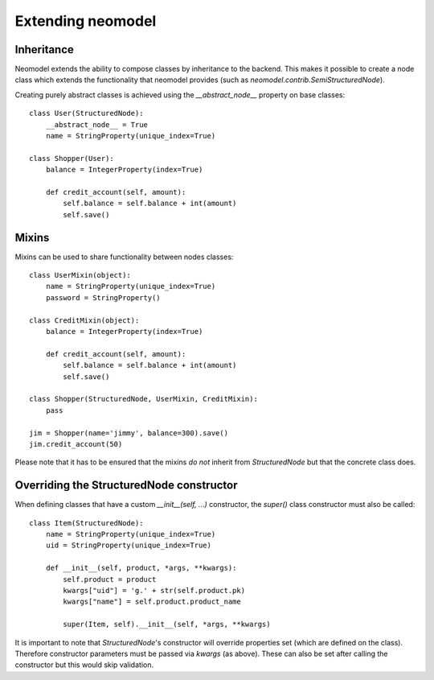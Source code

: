 ==================
Extending neomodel
==================

Inheritance
-----------
Neomodel extends the ability to compose classes by inheritance to the backend. This 
makes it possible to create a node class which extends the functionality that neomodel provides
(such as `neomodel.contrib.SemiStructuredNode`).

Creating purely abstract classes is achieved using the `__abstract_node__` property on base classes::

    class User(StructuredNode):
        __abstract_node__ = True
        name = StringProperty(unique_index=True)

    class Shopper(User):
        balance = IntegerProperty(index=True)

        def credit_account(self, amount):
            self.balance = self.balance + int(amount)
            self.save()

Mixins
------
Mixins can be used to share functionality between nodes classes::

    class UserMixin(object):
        name = StringProperty(unique_index=True)
        password = StringProperty()

    class CreditMixin(object):
        balance = IntegerProperty(index=True)

        def credit_account(self, amount):
            self.balance = self.balance + int(amount)
            self.save()

    class Shopper(StructuredNode, UserMixin, CreditMixin):
        pass

    jim = Shopper(name='jimmy', balance=300).save()
    jim.credit_account(50)

Please note that it has to be ensured that the mixins *do not* inherit 
from `StructuredNode` but that the concrete class does.

Overriding the StructuredNode constructor
-----------------------------------------

When defining classes that have a custom `__init__(self, ...)` constructor,
the `super()` class constructor must also be called::

    class Item(StructuredNode):
        name = StringProperty(unique_index=True)
        uid = StringProperty(unique_index=True)

        def __init__(self, product, *args, **kwargs):
            self.product = product
            kwargs["uid"] = 'g.' + str(self.product.pk)
            kwargs["name"] = self.product.product_name

            super(Item, self).__init__(self, *args, **kwargs)

It is important to note that `StructuredNode`'s constructor will override properties set (which are defined on the class).
Therefore constructor parameters must be passed via `kwargs` (as above). 
These can also be set after calling the constructor but this would skip validation.
